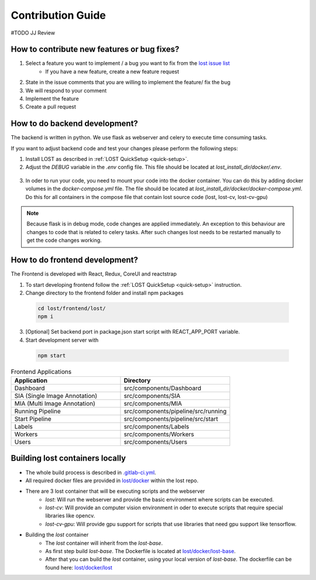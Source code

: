 Contribution Guide
******************
#TODO JJ Review

How to contribute new features or bug fixes?
============================================
1. Select a feature you want to implement / a bug you want to fix from the `lost issue list <https://github.com/l3p-cv/lost/issues>`_ 
    - If you have a new feature, create a new feature request
2. State in the issue comments that you are willing to implement the feature/ fix the bug
3. We will respond to your comment 
4. Implement the feature
5. Create a pull request 

How to do backend development?
==============================
The backend is written in python. We use flask as webserver and celery to execute 
time consuming tasks.

If you want to adjust backend code and test your changes please perform the following steps:

1. Install LOST as described in :ref:`LOST QuickSetup <quick-setup>`.
2. Adjust the *DEBUG* variable in the *.env* config file. This file should be located at *lost_install_dir/docker/.env*.

  .. code-block:: bash
    :caption: Changes that need to be performed in the *.env* file. This will cause the LOST flask server to start in debug mode.

        DEBUG=True

3. In oder to run your code, you need to mount your code into the docker container. You can do this by adding docker volumes in the *docker-compose.yml* file. The file should be located at *lost_install_dir/docker/docker-compose.yml*. Do this for all containers in the compose file that contain lost source code (lost, lost-cv, lost-cv-gpu)

  .. code-block:: yaml
    :emphasize-lines: 11
    :caption: Adjustments to *docker-compose.yml*. Mount your backend code into the docker container.

      version: '2'
        services:
            lost:
              image: l3pcv/lost:${LOST_VERSION}
              container_name: lost
              command: bash /entrypoint.sh
              env_file:
                - .env
              volumes:
                - ${LOST_DATA}:/home/lost
                - </path/to/lost_clone>/backend/lost:/code/src/backend/lost

.. note::
  Because flask is in debug mode, code changes are applied immediately. 
  An exception to this behaviour are changes to code that is related to celery tasks. 
  After such changes lost needs to be restarted manually to get the code changes working.  

How to do frontend development?
===============================
The Frontend is developed with React, Redux, CoreUI and reactstrap

1. To start developing frontend follow the :ref:`LOST QuickSetup <quick-setup>` instruction.
2. Change directory to the frontend folder and install npm packages

 .. code-block:: bash

        cd lost/frontend/lost/
        npm i

3. [Optional] Set backend port in package.json start script with REACT_APP_PORT variable.
4. Start development server with 

 .. code-block:: bash

        npm start

.. list-table:: Frontend Applications
   :widths: 100 100
   :header-rows: 1

   * - Application
     - Directory
   * - Dashboard
     - src/components/Dashboard
   * - SIA (Single Image Annotation)
     - src/components/SIA
   * - MIA (Multi Image Annotation)
     - src/components/MIA
   * - Running Pipeline
     - src/components/pipeline/src/running
   * - Start Pipeline
     - src/components/pipeline/src/start
   * - Labels
     - src/components/Labels
   * - Workers
     - src/components/Workers
   * - Users
     - src/components/Users

Building lost containers locally
================================
* The whole build process is described in `.gitlab-ci.yml <https://github.com/l3p-cv/lost/blob/master/.gitlab-ci.yml>`_.
* All required docker files are provided in `lost/docker <https://github.com/l3p-cv/lost/tree/master/docker>`_ within the lost repo.
* There are 3 lost container that will be executing scripts and the webserver
    - *lost*: Will run the webserver and provide the basic environment where scripts can be executed.
    - *lost-cv*: Will provide an computer vision environment in oder to execute scripts that require special libraries like opencv.
    - *lost-cv-gpu*: Will provide gpu support for scripts that use libraries that need gpu support like tensorflow.
* Building the *lost* container
    - The *lost* container will inherit from the *lost-base*.
    - As first step build *lost-base*. The Dockerfile is located at `lost/docker/lost-base <https://github.com/l3p-cv/lost/blob/master/docker/lost-base/>`_.
    - After that you can build the *lost* container, using your local version of *lost-base*. The dockerfile can be found here: `lost/docker/lost <https://github.com/l3p-cv/lost/blob/master/docker/lost/>`_

